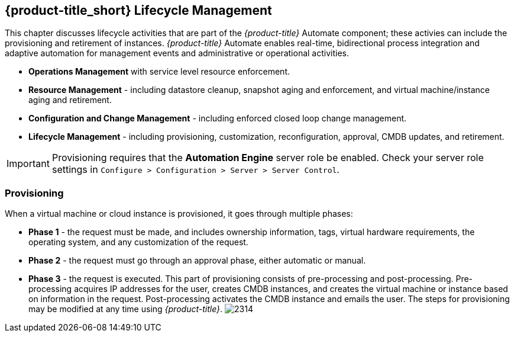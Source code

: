 [[cfme-lifecycle]]
== {product-title_short} Lifecycle Management

This chapter discusses lifecycle activities that are part of the _{product-title}_ Automate component; these activies can include the provisioning and retirement of instances. _{product-title}_ Automate enables real-time, bidirectional process integration and adaptive automation for management events and administrative or operational activities.

* *Operations Management* with service level resource enforcement.
* *Resource Management* - including datastore cleanup, snapshot aging and enforcement, and virtual machine/instance aging and retirement.
* *Configuration and Change Management* - including enforced closed loop change management.
* *Lifecycle Management* - including provisioning, customization, reconfiguration, approval, CMDB updates, and retirement.

[IMPORTANT]
======
Provisioning requires that the *Automation Engine* server role be enabled. Check your server role settings in `Configure > Configuration > Server > Server Control`.
======

=== Provisioning

When a virtual machine or cloud instance is provisioned, it goes through multiple phases:

* *Phase 1* - the request must be made, and includes ownership information, tags, virtual hardware requirements, the operating system, and any customization of the request. 
* *Phase 2* - the request must go through an approval phase, either automatic or manual. 
* *Phase 3* - the request is executed. This part of provisioning consists of pre-processing and post-processing. Pre-processing acquires IP addresses for the user, creates CMDB instances, and creates the virtual machine or instance based on information in the request. Post-processing activates the CMDB instance and emails the user. The steps for provisioning may be modified at any time using _{product-title}_.
image:2314.png[]



